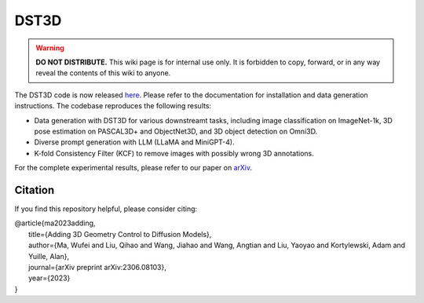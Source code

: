 DST3D
*****

.. warning::

   **DO NOT DISTRIBUTE.** This wiki page is for internal use only. It is forbidden to copy, forward, or in any way reveal the contents of this wiki to anyone.

The DST3D code is now released `here <https://github.com/wufeim/DST3D>`_. Please refer to the documentation for installation and data generation instructions. The codebase reproduces the following results:

* Data generation with DST3D for various downstreamt tasks, including image classification on ImageNet-1k, 3D pose estimation on PASCAL3D+ and ObjectNet3D, and 3D object detection on Omni3D.
* Diverse prompt generation with LLM (LLaMA and MiniGPT-4).
* K-fold Consistency Filter (KCF) to remove images with possibly wrong 3D annotations.

For the complete experimental results, please refer to our paper on `arXiv <https://arxiv.org/abs/2306.08103>`_.

Citation
--------

If you find this repository helpful, please consider citing:

| @article{ma2023adding,
|   title={Adding 3D Geometry Control to Diffusion Models},
|   author={Ma, Wufei and Liu, Qihao and Wang, Jiahao and Wang, Angtian and Liu, Yaoyao and Kortylewski, Adam and Yuille, Alan},
|   journal={arXiv preprint arXiv:2306.08103},
|   year={2023}
| }
